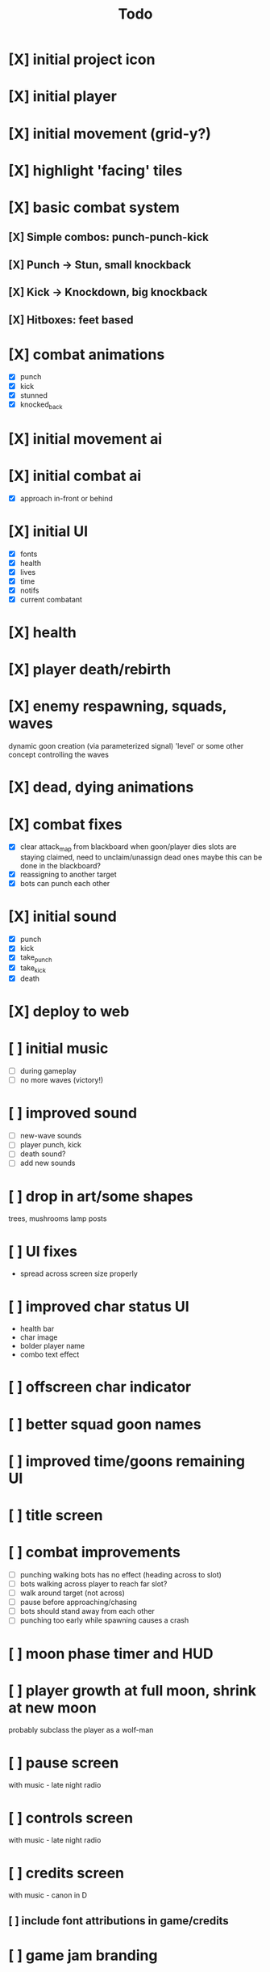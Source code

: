 #+title: Todo

* [X] initial project icon
CLOSED: [2022-07-05 Tue 12:43]
* [X] initial player
CLOSED: [2022-07-05 Tue 14:42]
* [X] initial movement (grid-y?)
CLOSED: [2022-07-05 Tue 14:43]
* [X] highlight 'facing' tiles
CLOSED: [2022-07-06 Wed 13:30]
* [X] basic combat system
** [X] Simple combos: punch-punch-kick
** [X] Punch -> Stun, small knockback
** [X] Kick -> Knockdown, big knockback
** [X] Hitboxes: feet based
* [X] combat animations
CLOSED: [2022-07-09 Sat 16:42]
- [X] punch
- [X] kick
- [X] stunned
- [X] knocked_back
* [X] initial movement ai
CLOSED: [2022-07-11 Mon 09:31]
* [X] initial combat ai
CLOSED: [2022-07-12 Tue 09:05]
- [X] approach in-front or behind
* [X] initial UI
CLOSED: [2022-07-12 Tue 11:42]
- [X] fonts
- [X] health
- [X] lives
- [X] time
- [X] notifs
- [X] current combatant
* [X] health
CLOSED: [2022-07-12 Tue 11:42]
* [X] player death/rebirth
CLOSED: [2022-07-12 Tue 11:42]
* [X] enemy respawning, squads, waves
CLOSED: [2022-07-12 Tue 14:09]
dynamic goon creation (via parameterized signal)
'level' or some other concept controlling the waves
* [X] dead, dying animations
CLOSED: [2022-07-12 Tue 14:29]
* [X] combat fixes
CLOSED: [2022-07-12 Tue 15:24]
- [X] clear attack_map from blackboard when goon/player dies
  slots are staying claimed, need to unclaim/unassign dead ones
  maybe this can be done in the blackboard?
- [X] reassigning to another target
- [X] bots can punch each other
* [X] initial sound
CLOSED: [2022-07-12 Tue 16:32]
- [X] punch
- [X] kick
- [X] take_punch
- [X] take_kick
- [X] death
* [X] deploy to web
CLOSED: [2022-07-13 Wed 12:33]
* [ ] initial music
- [ ] during gameplay
- [ ] no more waves (victory!)
* [ ] improved sound
- [ ] new-wave sounds
- [ ] player punch, kick
- [ ] death sound?
- [ ] add new sounds
* [ ] drop in art/some shapes
trees, mushrooms
lamp posts
* [ ] UI fixes
- spread across screen size properly
* [ ] improved char status UI
- health bar
- char image
- bolder player name
- combo text effect
* [ ] offscreen char indicator
* [ ] better squad goon names
* [ ] improved time/goons remaining UI
* [ ] title screen
* [ ] combat improvements
- [ ] punching walking bots has no effect (heading across to slot)
- [ ] bots walking across player to reach far slot?
- [ ] walk around target (not across)
- [ ] pause before approaching/chasing
- [ ] bots should stand away from each other
- [ ] punching too early while spawning causes a crash
* [ ] moon phase timer and HUD
* [ ] player growth at full moon, shrink at new moon
probably subclass the player as a wolf-man
* [ ] pause screen
with music - late night radio
* [ ] controls screen
with music - late night radio
* [ ] credits screen
with music - canon in D
** [ ] include font attributions in game/credits
* [ ] game jam branding
